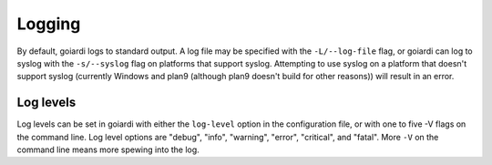 .. _logging:

Logging
=======

By default, goiardi logs to standard output. A log file may be specified with the ``-L/--log-file`` flag, or goiardi can log to syslog with the ``-s/--syslog`` flag on platforms that support syslog. Attempting to use syslog on a platform that doesn't support syslog (currently Windows and plan9 (although plan9 doesn't build for other reasons)) will result in an error.

Log levels
----------

Log levels can be set in goiardi with either the ``log-level`` option in the configuration file, or with one to five -V flags on the command line. Log level options are "debug", "info", "warning", "error", "critical", and "fatal". More ``-V`` on the command line means more spewing into the log.
